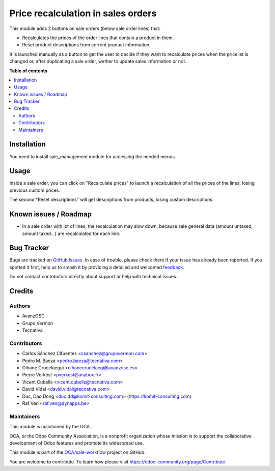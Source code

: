===================================
Price recalculation in sales orders
===================================

.. 
   !!!!!!!!!!!!!!!!!!!!!!!!!!!!!!!!!!!!!!!!!!!!!!!!!!!!
   !! This file is generated by oca-gen-addon-readme !!
   !! changes will be overwritten.                   !!
   !!!!!!!!!!!!!!!!!!!!!!!!!!!!!!!!!!!!!!!!!!!!!!!!!!!!
   !! source digest: sha256:2e230fc1d703cdf20f1a9b373ca05ceb2f599b79204b0dfd03b836b424cc077c
   !!!!!!!!!!!!!!!!!!!!!!!!!!!!!!!!!!!!!!!!!!!!!!!!!!!!

.. |badge1| image:: https://img.shields.io/badge/maturity-Beta-yellow.png
    :target: https://odoo-community.org/page/development-status
    :alt: Beta
.. |badge2| image:: https://img.shields.io/badge/licence-AGPL--3-blue.png
    :target: http://www.gnu.org/licenses/agpl-3.0-standalone.html
    :alt: License: AGPL-3
.. |badge3| image:: https://img.shields.io/badge/github-OCA%2Fsale--workflow-lightgray.png?logo=github
    :target: https://github.com/OCA/sale-workflow/tree/18.0/sale_order_price_recalculation
    :alt: OCA/sale-workflow
.. |badge4| image:: https://img.shields.io/badge/weblate-Translate%20me-F47D42.png
    :target: https://translation.odoo-community.org/projects/sale-workflow-18-0/sale-workflow-18-0-sale_order_price_recalculation
    :alt: Translate me on Weblate
.. |badge5| image:: https://img.shields.io/badge/runboat-Try%20me-875A7B.png
    :target: https://runboat.odoo-community.org/builds?repo=OCA/sale-workflow&target_branch=18.0
    :alt: Try me on Runboat

|badge1| |badge2| |badge3| |badge4| |badge5|

This module adds 2 buttons on sale orders (below sale order lines) that:

- Recalculates the prices of the order lines that contain a product in
  them.
- Reset product descriptions from current product information.

It is launched manually as a button to get the user to decide if they
want to recalculate prices when the pricelist is changed or, after
duplicating a sale order, wether to update sales information or not.

**Table of contents**

.. contents::
   :local:

Installation
============

You need to install sale_management module for accessing the needed
menus.

Usage
=====

Inside a sale order, you can click on "Recalculate prices" to launch a
recalculation of all the prices of the lines, losing previous custom
prices.

The second "Reset descriptions" will get descriptions from products,
losing custom descriptions.

|Sale order price recalculation|

.. |Sale order price recalculation| image:: https://raw.githubusercontent.com/sale_order_price_recalculation/static/description/sale_order_price_recalculation.drawio.png

Known issues / Roadmap
======================

- In a sale order with lot of lines, the recalculation may slow down,
  because sale general data (amount untaxed, amount taxed...) are
  recalculated for each line.

Bug Tracker
===========

Bugs are tracked on `GitHub Issues <https://github.com/OCA/sale-workflow/issues>`_.
In case of trouble, please check there if your issue has already been reported.
If you spotted it first, help us to smash it by providing a detailed and welcomed
`feedback <https://github.com/OCA/sale-workflow/issues/new?body=module:%20sale_order_price_recalculation%0Aversion:%2018.0%0A%0A**Steps%20to%20reproduce**%0A-%20...%0A%0A**Current%20behavior**%0A%0A**Expected%20behavior**>`_.

Do not contact contributors directly about support or help with technical issues.

Credits
=======

Authors
-------

* AvanzOSC
* Grupo Vermon
* Tecnativa

Contributors
------------

- Carlos Sánchez Cifuentes <csanchez@grupovermon.com>
- Pedro M. Baeza <pedro.baeza@tecnativa.com>
- Oihane Crucelaegui <oihanecrucelaegi@avanzosc.es>
- Pierre Verkest <pverkest@anybox.fr>
- Vicent Cubells <vicent.cubells@tecnativa.com>
- David Vidal <david.vidal@tecnativa.com>
- Duc, Dao Dong <duc.dd@komit-consulting.com>
  (https://komit-consulting.com)
- Raf Ven <raf.ven@dynapps.be>

Maintainers
-----------

This module is maintained by the OCA.

.. image:: https://odoo-community.org/logo.png
   :alt: Odoo Community Association
   :target: https://odoo-community.org

OCA, or the Odoo Community Association, is a nonprofit organization whose
mission is to support the collaborative development of Odoo features and
promote its widespread use.

This module is part of the `OCA/sale-workflow <https://github.com/OCA/sale-workflow/tree/18.0/sale_order_price_recalculation>`_ project on GitHub.

You are welcome to contribute. To learn how please visit https://odoo-community.org/page/Contribute.
